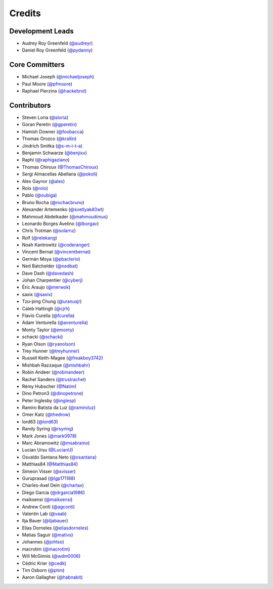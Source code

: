 =======
Credits
=======

Development Leads
-----------------

* Audrey Roy Greenfeld (`@audreyr`_)
* Daniel Roy Greenfeld (`@pydanny`_)

Core Committers
---------------

* Michael Joseph (`@michaeljoseph`_)
* Paul Moore (`@pfmoore`_)
* Raphael Pierzina (`@hackebrot`_)

Contributors
------------

* Steven Loria (`@sloria`_)
* Goran Peretin (`@gperetin`_)
* Hamish Downer (`@foobacca`_)
* Thomas Orozco (`@krallin`_)
* Jindrich Smitka (`@s-m-i-t-a`_)
* Benjamin Schwarze (`@benjixx`_)
* Raphi (`@raphigaziano`_)
* Thomas Chiroux (`@ThomasChiroux`_)
* Sergi Almacellas Abellana (`@pokoli`_)
* Alex Gaynor (`@alex`_)
* Rolo (`@rolo`_)
* Pablo (`@oubiga`_)
* Bruno Rocha (`@rochacbruno`_)
* Alexander Artemenko (`@svetlyak40wt`_)
* Mahmoud Abdelkader (`@mahmoudimus`_)
* Leonardo Borges Avelino (`@lborgav`_)
* Chris Trotman (`@solarnz`_)
* Rolf (`@relekang`_)
* Noah Kantrowitz (`@coderanger`_)
* Vincent Bernat (`@vincentbernat`_)
* Germán Moya (`@pbacterio`_)
* Ned Batchelder (`@nedbat`_)
* Dave Dash (`@davedash`_)
* Johan Charpentier (`@cyberj`_)
* Éric Araujo (`@merwok`_)
* saxix (`@saxix`_)
* Tzu-ping Chung (`@uranusjr`_)
* Caleb Hattingh (`@cjrh`_)
* Flavio Curella (`@fcurella`_)
* Adam Venturella (`@aventurella`_)
* Monty Taylor (`@emonty`_)
* schacki (`@schacki`_)
* Ryan Olson (`@ryanolson`_)
* Trey Hunner (`@treyhunner`_)
* Russell Keith-Magee (`@freakboy3742`_)
* Mishbah Razzaque (`@mishbahr`_)
* Robin Andeer (`@robinandeer`_)
* Rachel Sanders (`@trustrachel`_)
* Rémy Hubscher (`@Natim`_)
* Dino Petron3 (`@dinopetrone`_)
* Peter Inglesby (`@inglesp`_)
* Ramiro Batista da Luz (`@ramiroluz`_)
* Omer Katz (`@thedrow`_)
* lord63 (`@lord63`_)
* Randy Syring (`@rsyring`_)
* Mark Jones (`@mark0978`_)
* Marc Abramowitz (`@msabramo`_)
* Lucian Ursu (`@LucianU`_)
* Osvaldo Santana Neto (`@osantana`_)
* Matthias84 (`@Matthias84`_)
* Simeon Visser (`@svisser`_)
* Guruprasad (`@lgp171188`_)
* Charles-Axel Dein (`@charlax`_)
* Diego Garcia (`@drgarcia1986`_)
* maiksensi (`@maiksensi`_)
* Andrew Conti (`@agconti`_)
* Valentin Lab (`@vaab`_)
* Ilja Bauer (`@iljabauer`_)
* Elias Dorneles (`@eliasdorneles`_)
* Matias Saguir (`@mativs`_)
* Johannes (`@johtso`_)
* macrotim (`@macrotim`_)
* Will McGinnis (`@wdm0006`_)
* Cédric Krier (`@cedk`_)
* Tim Osborn (`@ptim`_)
* Aaron Gallagher (`@habnabit`_)

.. _`@cedk`: https://github.com/cedk
.. _`@johtso`: https://github.com/johtso
.. _`@maiksensi`: https://github.com/maiksensi
.. _`@svisser`: https://github.com/svisser
.. _`@LucianU`: https://github.com/LucianU
.. _`@osantana`: https://github.com/osantana
.. _`@msabramo`: https://github.com/msabramo
.. _`@mark0978`: https://github.com/mark0978
.. _`@rsyring`: https://github.com/rsyring
.. _`@vincentbernat`: https://github.com/vincentbernat
.. _`@audreyr`: https://github.com/audreyr
.. _`@pydanny`: https://github.com/pydanny
.. _`@sloria`: https://github.com/sloria
.. _`@gperetin`: https://github.com/gperetin
.. _`@foobacca`: https://github.com/foobacca
.. _`@krallin`: https://github.com/krallin
.. _`@s-m-i-t-a`: https://github.com/s-m-i-t-a
.. _`@benjixx`: https://github.com/benjixx
.. _`@raphigaziano`: https://github.com/raphigaziano
.. _`@ThomasChiroux`: https://github.com/ThomasChiroux
.. _`@pokoli`: https://github.com/pokoli
.. _`@alex`: https://github.com/alex
.. _`@rolo`: https://github.com/rolo
.. _`@oubiga`: https://github.com/oubiga
.. _`@michaeljoseph`: https://github.com/michaeljoseph
.. _`@rochacbruno`: https://github.com/rochacbruno
.. _`@svetlyak40wt`: https://github.com/svetlyak40wt
.. _`@mahmoudimus`: https://github.com/mahmoudimus
.. _`@lborgav`: https://github.com/lborgav
.. _`@solarnz`: https://github.com/solarnz
.. _`@relekang`: https://github.com/relekang
.. _`@coderanger`: https://github.com/coderanger
.. _`@pbacterio`: https://github.com/pbacterio
.. _`@nedbat`: https://github.com/nedbat
.. _`@davedash`: https://github.com/davedash
.. _`@cyberj`: https://github.com/cyberj
.. _`@merwok`: https://github.com/merwok
.. _`@hackebrot`: https://github.com/hackebrot
.. _`@saxix`: https://github.com/saxix
.. _`@uranusjr`: https://github.com/uranusjr
.. _`@cjrh`: https://github.com/cjrh
.. _`@pfmoore`: https://github.com/pfmoore
.. _`@fcurella`: https://github.com/fcurella
.. _`@aventurella`: https://github.com/aventurella
.. _`@emonty`: https://github.com/emonty
.. _`@schacki`: https://github.com/schacki
.. _`@ryanolson`: https://github.com/ryanolson
.. _`@treyhunner`: https://github.com/treyhunner
.. _`@freakboy3742`: https://github.com/freakboy3742
.. _`@mishbahr`: https://github.com/mishbahr
.. _`@robinandeer`: https://github.com/robinandeer
.. _`@trustrachel`: https://github.com/trustrachel
.. _`@Natim`: https://github.com/Natim
.. _`@dinopetrone`: https://github.com/dinopetrone
.. _`@inglesp`: https://github.com/inglesp
.. _`@ramiroluz`: https://github.com/ramiroluz
.. _`@thedrow`: https://github.com/thedrow
.. _`@lord63`: https://github.com/lord63
.. _`@Matthias84`: https://github.com/Matthias84
.. _`@lgp171188`: https://github.com/lgp171188
.. _`@charlax`: https://github.com/charlax
.. _`@drgarcia1986`: https://github.com/drgarcia1986
.. _`@agconti`: https://github.com/agconti
.. _`@vaab`: https://github.com/vaab
.. _`@iljabauer`: https://github.com/iljabauer
.. _`@eliasdorneles`: https://github.com/eliasdorneles
.. _`@mativs`: https://github.com/mativs
.. _`@macrotim`: https://github.com/macrotim
.. _`@wdm0006`: https://github.com/wdm0006
.. _`@ptim`: https://github.com/ptim
.. _`@habnabit`: https://github.com/habnabit
